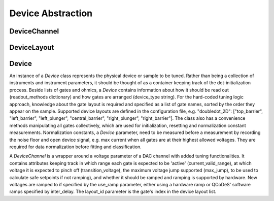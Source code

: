 .. _device:

Device Abstraction
==================

DeviceChannel
-------------


DeviceLayout
------------


Device
------

An instance of a `Device` class represents the physical device or sample to be
tuned. Rather than being a collection of instruments and instrument parameters,
it should be thought of as a container keeping track of the dot-initialization
process. Beside lists of gates and ohmics, a `Device` contains information
about how it should be read out (readout_methods dictionary) and how gates
are arranged (device_type string). For the hard-coded tuning logic approach,
knowledge about the gate layout is required and specified as a list of gate
names, sorted by the order they appear on the sample. Supported device
layouts are defined in the configuration file, e.g. "doubledot_2D":
["top_barrier", "left_barrier", "left_plunger", "central_barrier",
"right_plunger", "right_barrier"].
The class also has a convenience methods manipulating all gates collectively,
which are used for initialization, resetting and normalization constant
measurements. Normalization constants, a `Device` parameter, need to be
measured before a measurement by recording the noise floor and open device
signal, e.g. max current when all gates are at their highest allowed voltages.
They are required for data normalization before fitting and classification.

A `DeviceChannel` is a wrapper around a voltage parameter of a DAC channel with added
tuning functionalities. It contains attributes keeping track in which range
each gate is expected to be 'active' (current_valid_range), at which voltage
it is expected to pinch off (transition_voltage), the maximum voltage jump
supported (max_jump), to be used to calculate safe setpoints if not ramping),
and whether it should be ramped and ramping is supported by hardware.
New voltages are ramped to if specified by the use_ramp parameter, either
using a hardware ramp or QCoDeS' software ramps specified by inter_delay.
The layout_id parameter is the gate's index in the device layout list.

